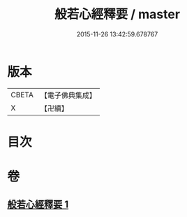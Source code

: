 #+TITLE: 般若心經釋要 / master
#+DATE: 2015-11-26 13:42:59.678767
* 版本
 |     CBETA|【電子佛典集成】|
 |         X|【卍續】    |

* 目次
* 卷
** [[file:KR6c0174_001.txt][般若心經釋要 1]]
